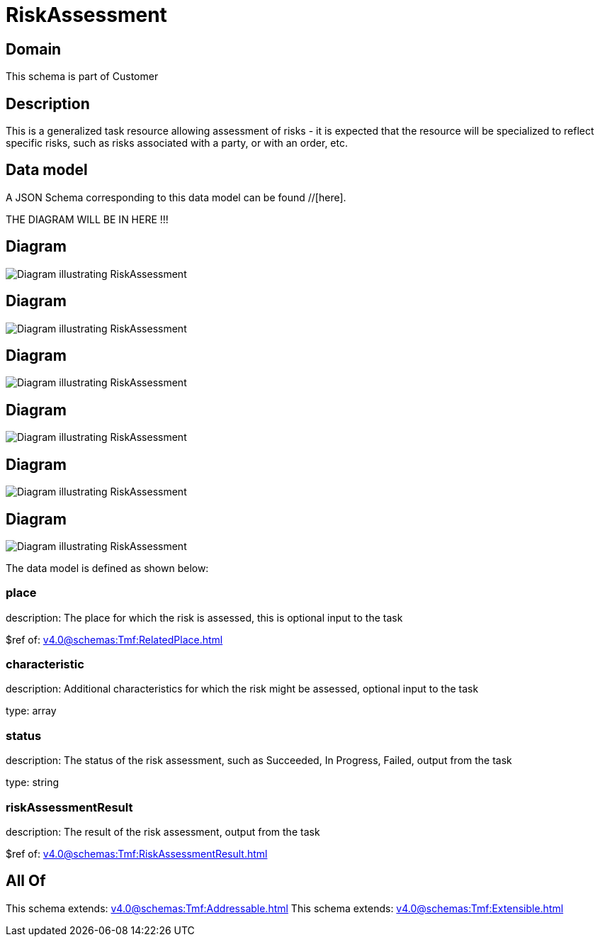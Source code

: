 = RiskAssessment

[#domain]
== Domain

This schema is part of Customer

[#description]
== Description
This is a generalized task resource allowing assessment of risks - it is expected that the resource will be specialized to reflect specific risks, such as risks associated with a party, or with an order, etc.


[#data_model]
== Data model

A JSON Schema corresponding to this data model can be found //[here].

THE DIAGRAM WILL BE IN HERE !!!

[#diagram]
== Diagram
image::Resource_ProductOrderRiskAssessment.png[Diagram illustrating RiskAssessment]

[#diagram]
== Diagram
image::Resource_ShoppingCartRiskAssessment.png[Diagram illustrating RiskAssessment]

[#diagram]
== Diagram
image::Resource_PartyRoleRiskAssessment.png[Diagram illustrating RiskAssessment]

[#diagram]
== Diagram
image::Resource_RiskAssessment.png[Diagram illustrating RiskAssessment]

[#diagram]
== Diagram
image::Resource_PartyRoleProductOfferingRiskAssessment.png[Diagram illustrating RiskAssessment]

[#diagram]
== Diagram
image::Resource_ProductOfferingRiskAssessment.png[Diagram illustrating RiskAssessment]


The data model is defined as shown below:


=== place
description: The place for which the risk is assessed, this is optional input to the task

$ref of: xref:v4.0@schemas:Tmf:RelatedPlace.adoc[]


=== characteristic
description: Additional characteristics for which the risk might be assessed, optional input to the task

type: array


=== status
description: The status of the risk assessment, such as Succeeded, In Progress, Failed, output from the task

type: string


=== riskAssessmentResult
description: The result of the risk assessment, output from the task

$ref of: xref:v4.0@schemas:Tmf:RiskAssessmentResult.adoc[]


[#all_of]
== All Of

This schema extends: xref:v4.0@schemas:Tmf:Addressable.adoc[]
This schema extends: xref:v4.0@schemas:Tmf:Extensible.adoc[]
